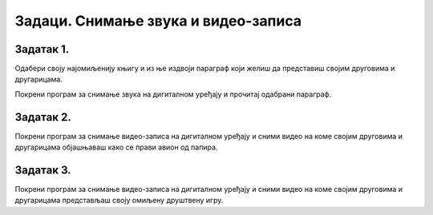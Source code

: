 Задаци. Снимање звука и видео-записа
====================================

Задатак 1.
~~~~~~~~~~

Одабери своју најомиљенију књигу и из ње издвоји параграф који желиш да представиш својим друговима и другарицама.

Покрени програм за снимање звука на дигиталном уређају и прочитај одабрани параграф.

Задатак 2.
~~~~~~~~~~

Покрени програм за снимање видео-записа на дигиталном уређају и сними видео на коме својим друговима и другарицама објашњаваш како се прави авион од папира.

Задатак 3.
~~~~~~~~~~

Покрени програм за снимање видео-записа на дигиталном уређају и сними видео на коме својим друговима и другарицама представљаш своју омиљену друштвену игру.
